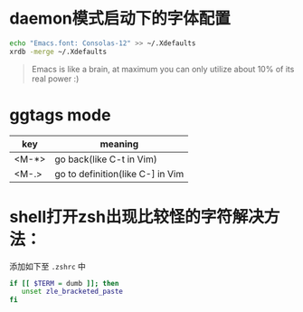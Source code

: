 * daemon模式启动下的字体配置
  #+BEGIN_SRC bash
  echo "Emacs.font: Consolas-12" >> ~/.Xdefaults
  xrdb -merge ~/.Xdefaults
  #+END_SRC

  #+BEGIN_QUOTE
  Emacs is like a brain, at maximum you can only utilize about 10% of its real power :)
  #+END_QUOTE


* ggtags mode

| key   | meaning          |
|-------+------------------|
| <M-*> | go back(like C-t in Vim) |
| <M-.> | go to definition(like C-] in Vim |

* shell打开zsh出现比较怪的字符解决方法：
  添加如下至 =.zshrc= 中
  #+BEGIN_SRC bash
  if [[ $TERM = dumb ]]; then
     unset zle_bracketed_paste
  fi
  #+END_SRC
